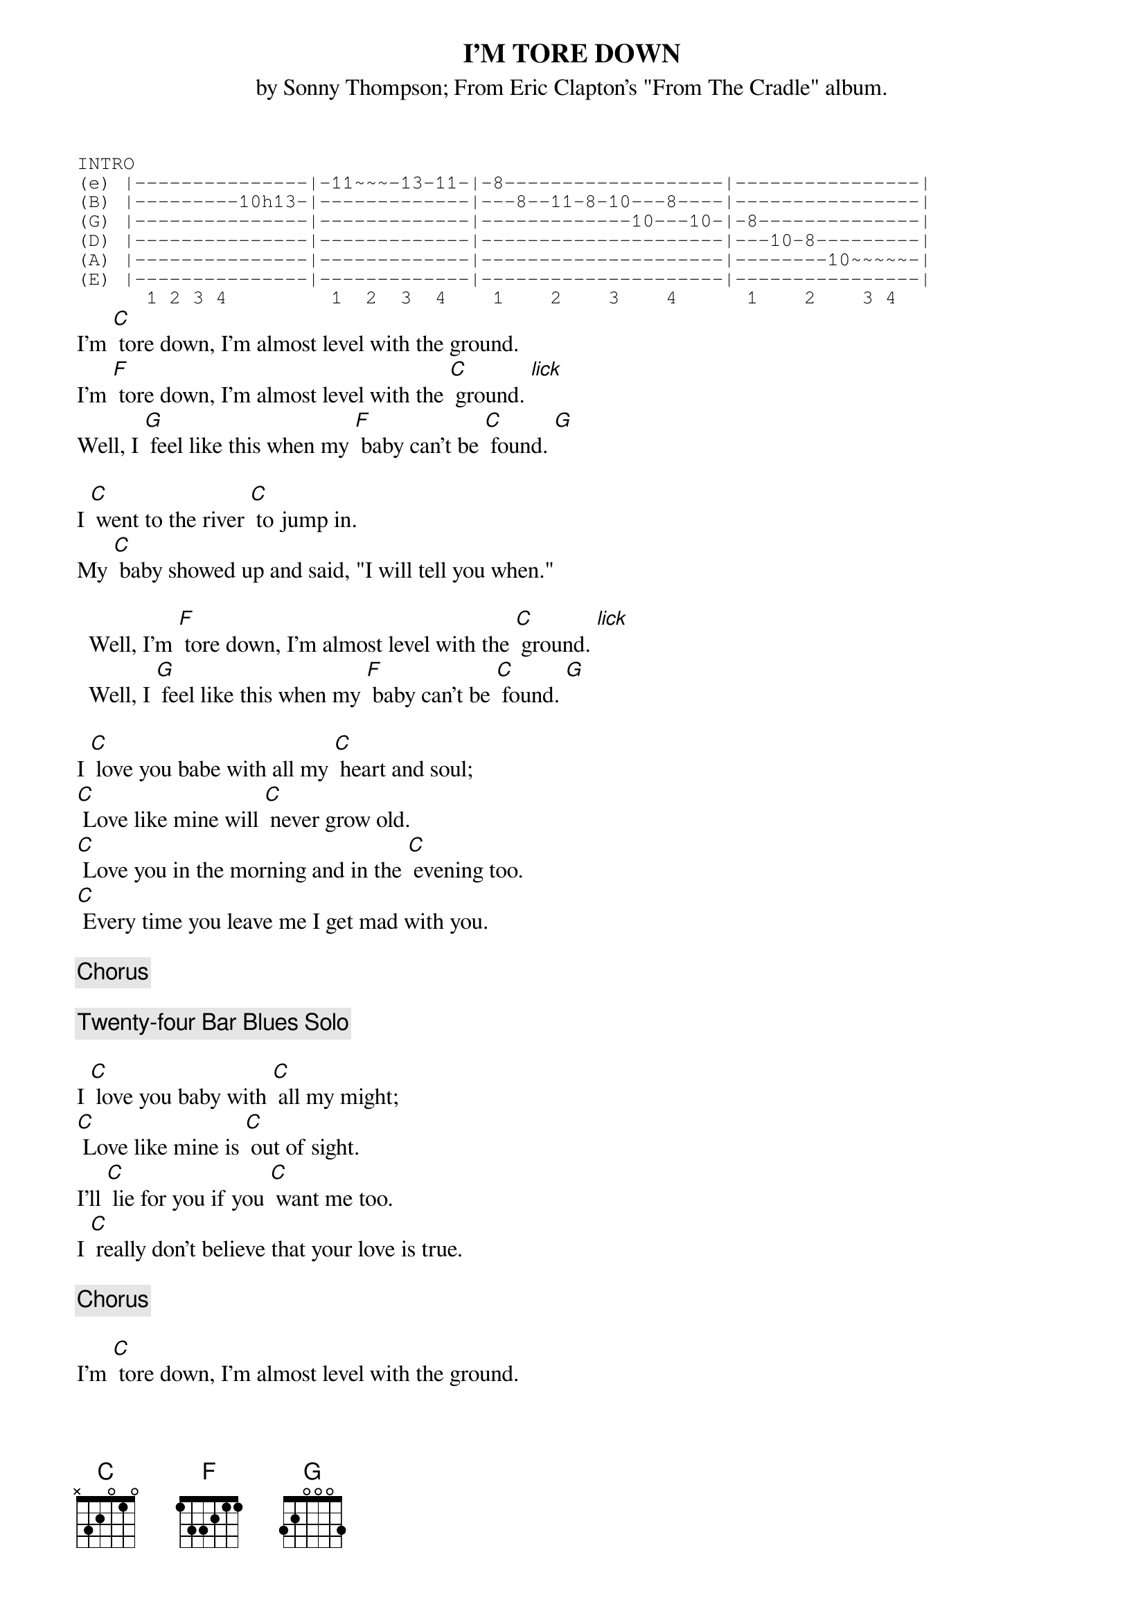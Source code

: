 {t:I'M TORE DOWN  }
{st:by Sonny Thompson}
{st:From Eric Clapton's "From The Cradle" album.}
#Transcribed by Brian Davies (davies@ils.nwu.edu)
#   with an assist from John O'Callahan.
{sot}
INTRO
(e) |---------------|-11~~~-13-11-|-8-------------------|----------------|
(B) |---------10h13-|-------------|---8--11-8-10---8----|----------------|
(G) |---------------|-------------|-------------10---10-|-8--------------|
(D) |---------------|-------------|---------------------|---10-8---------|
(A) |---------------|-------------|---------------------|--------10~~~~~-|
(E) |---------------|-------------|---------------------|----------------|
      1 2 3 4         1  2  3  4    1    2    3    4      1    2    3 4
{eot}
I'm [C] tore down, I'm almost level with the ground.
I'm [F] tore down, I'm almost level with the [C] ground. [lick]
Well, I [G] feel like this when my [F] baby can't be [C] found. [G]

I [C] went to the river [C] to jump in.
My [C] baby showed up and said, "I will tell you when."

  Well, I'm [F] tore down, I'm almost level with the [C] ground. [lick]
  Well, I [G] feel like this when my [F] baby can't be [C] found. [G]

I [C] love you babe with all my [C] heart and soul;
[C] Love like mine will [C] never grow old.
[C] Love you in the morning and in the [C] evening too.
[C] Every time you leave me I get mad with you.

{c:Chorus}

{c:Twenty-four Bar Blues Solo}

I [C] love you baby with [C] all my might;
[C] Love like mine is [C] out of sight.
I'll [C] lie for you if you [C] want me too.
I [C] really don't believe that your love is true.

{c:Chorus}

I'm [C] tore down, I'm almost level with the ground.
Well, I'm [F] tore down, I'm almost level with the [C] ground. [lick]
Well, I [G] feel like this when my [F] baby can't be [C] found.

{sot}
CADENZA      1--3--|
e |--------8-11p10p8-10p8-|-11-------------|
b |---8-10----------------|-----11--8------|
g |-----------------------|-----10--9------|
d |-----------------------|-----9---8------|
a |-----------------------|-----10--10-----|
e |-----------------------|----------------|
    1   2    3       4      1   2      3 4

The lick referred to above is:

LICK          |--3--|
(e) |-13--11-----------------|
(B) |---------13p11----------|
(G) |---------------12-------|
(D) |------------------13-10-|
(A) |------------------------|
(E) |------------------------|
      1   2   3        4
{eot}
